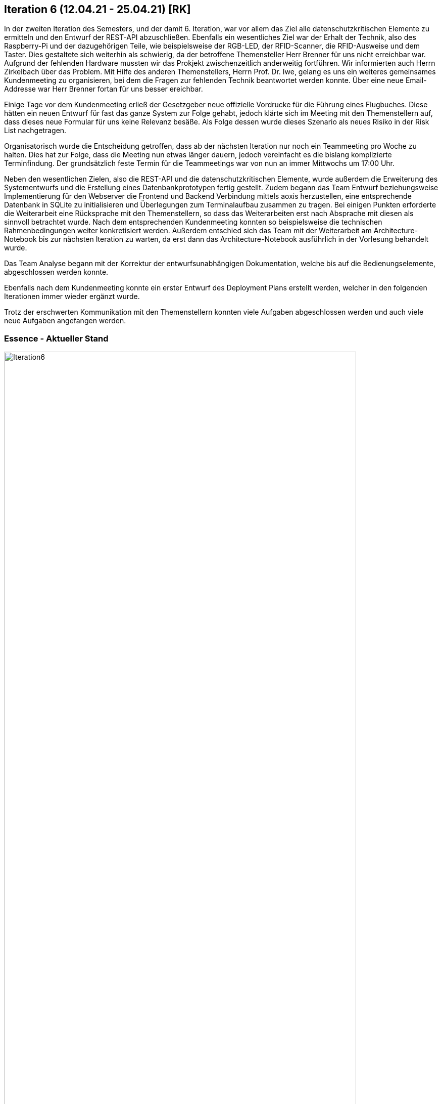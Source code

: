 == Iteration 6 (12.04.21 - 25.04.21) [RK]

In der zweiten Iteration des Semesters, und der damit 6. Iteration, war vor allem das Ziel alle datenschutzkritischen Elemente zu ermitteln und den Entwurf der REST-API abzuschließen. 
Ebenfalls ein wesentliches Ziel war der Erhalt der Technik, also des Raspberry-Pi und der dazugehörigen Teile, wie beispielsweise der RGB-LED, der RFID-Scanner, die RFID-Ausweise und dem Taster. Dies gestaltete sich weiterhin als schwierig, da der betroffene Themensteller Herr Brenner für uns nicht erreichbar war. Aufgrund der fehlenden Hardware mussten wir das Prokjekt zwischenzeitlich anderweitig fortführen. Wir informierten auch Herrn Zirkelbach über das Problem. Mit Hilfe des anderen Themenstellers, Herrn Prof. Dr. Iwe, gelang es uns ein weiteres gemeinsames Kundenmeeting zu organisieren, bei dem die Fragen zur fehlenden Technik beantwortet werden konnte. Über eine neue Email-Addresse war Herr Brenner fortan für uns besser ereichbar.

Einige Tage vor dem Kundenmeeting erließ der Gesetzgeber neue offizielle Vordrucke für die Führung eines Flugbuches. Diese hätten ein neuen Entwurf für fast das ganze System zur Folge gehabt, jedoch klärte sich im Meeting mit den Themenstellern auf, dass dieses neue Formular für uns keine Relevanz besäße. Als Folge dessen wurde dieses Szenario als neues Risiko in der Risk List nachgetragen.

Organisatorisch wurde die Entscheidung getroffen, dass ab der nächsten Iteration nur noch ein Teammeeting pro Woche zu halten. Dies hat zur Folge, dass die Meeting nun etwas länger dauern, jedoch vereinfacht es die bislang komplizierte Terminfindung. Der grundsätzlich feste Termin für die Teammeetings war von nun an immer Mittwochs um 17:00 Uhr.

Neben den wesentlichen Zielen, also die REST-API und die datenschutzkritischen Elemente, wurde außerdem die Erweiterung des Systementwurfs und die Erstellung eines Datenbankprototypen fertig gestellt. Zudem begann das Team Entwurf beziehungsweise Implementierung für den Webserver die Frontend und Backend Verbindung mittels aoxis herzustellen, eine entsprechende Datenbank in SQLite zu initialisieren und Überlegungen zum Terminalaufbau zusammen zu tragen. Bei einigen Punkten erforderte die Weiterarbeit eine Rücksprache mit den Themenstellern, so dass das Weiterarbeiten erst nach Absprache mit diesen als sinnvoll betrachtet wurde. Nach dem entsprechenden Kundenmeeting konnten so beispielsweise die technischen Rahmenbedingungen weiter konkretisiert werden. 
Außerdem entschied sich das Team mit der Weiterarbeit am Architecture-Notebook bis zur nächsten Iteration zu warten, da erst dann das Architecture-Notebook ausführlich in der Vorlesung behandelt wurde.

Das Team Analyse begann mit der Korrektur der entwurfsunabhängigen Dokumentation, welche bis auf die Bedienungselemente, abgeschlossen werden konnte. 

Ebenfalls nach dem Kundenmeeting konnte ein erster Entwurf des Deployment Plans erstellt werden, welcher in den folgenden Iterationen immer wieder ergänzt wurde.

Trotz der erschwerten Kommunikation mit den Themenstellern konnten viele Aufgaben abgeschlossen werden und auch viele neue Aufgaben angefangen werden. 

=== Essence - Aktueller Stand

.Essence
ifndef::docs-essence[:docs-essence: ../../../docs/project_management/images]
:imagesdir: {docs-essence}/project_status
image::Iteration6.png[width=90%, align="left"]